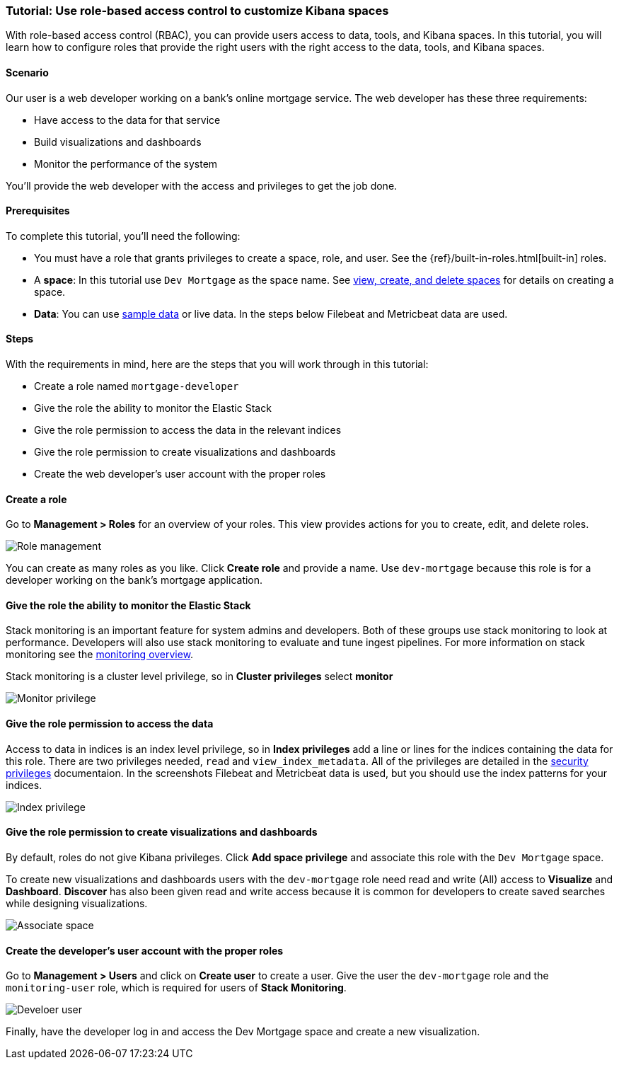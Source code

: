 [[space-rbac-tutorial]]
=== Tutorial:  Use role-based access control to customize Kibana spaces

With role-based access control (RBAC), you can provide users access to data, tools,
and Kibana spaces.  In this tutorial, you will learn how to configure roles
that provide the right users with the right access to the data, tools, and
Kibana spaces.

[float]
==== Scenario

Our user is a web developer working on a bank's
online mortgage service.  The web developer has these 
three requirements:

* Have access to the data for that service 
* Build visualizations and dashboards
* Monitor the performance of the system

You'll provide the web developer with the access and privileges to get the job done.

[float]
==== Prerequisites

To complete this tutorial, you'll need the following:

*  You must have a role that grants privileges to create a space, role, and user. See the {ref}/built-in-roles.html[built-in] roles.
*  A **space**: In this tutorial use `Dev Mortgage` as the space 
name. See <<spaces-managing, view, create, and delete spaces>> for 
details on creating a space.
*  **Data**:  You can use <<tutorial-sample-data, sample data>> or 
live data.  In the steps below Filebeat and Metricbeat data are used.

[float]
==== Steps

With the requirements in mind, here are the steps that you will work 
through in this tutorial:

* Create a role named `mortgage-developer`
* Give the role the ability to monitor the Elastic Stack
* Give the role permission to access the data in the relevant indices
* Give the role permission to create visualizations and dashboards 
* Create the web developer's user account with the proper roles

[float]
==== Create a role

Go to **Management > Roles** 
for an overview of your roles.  This view provides actions
for you to create, edit, and delete roles.

[role="screenshot"]
image::security/images/role-management.png["Role management"]


You can create as many roles as you like. Click *Create role* and 
provide a name. Use `dev-mortgage` because this role is for a developer 
working on the bank's mortgage application.

[float]
==== Give the role the ability to monitor the Elastic Stack

Stack monitoring is an important feature for system admins and developers.  
Both of these groups use stack monitoring to look at 
performance.  Developers will also use stack monitoring to evaluate and tune ingest pipelines.  For more information on stack monitoring see the https://www.elastic.co/guide/en/elasticsearch/reference/current/monitoring-overview.html[monitoring overview].

Stack monitoring is a cluster level privilege, so in *Cluster 
privileges* select  **monitor**

[role="screenshot"]
image::security/images/role-monitor-privilege.png["Monitor privilege"]

[float]
==== Give the role permission to access the data

Access to data in indices is an index level privilege, so in 
*Index privileges* add a line or lines for the indices containing the 
data for this role.  There are two privileges needed, `read` and 
`view_index_metadata`.  All of the privileges are detailed in the 
https://www.elastic.co/guide/en/elasticsearch/reference/current/security-privileges.html[security privileges] documentaion.
In the screenshots Filebeat and Metricbeat data is used, but you 
should use the index patterns for your indices.

[role="screenshot"]
image::security/images/role-index-privilege.png["Index privilege"]

[float]
==== Give the role permission to create visualizations and dashboards

By default, roles do not give Kibana privileges.  Click **Add space 
privilege** and associate this role with the `Dev Mortgage` space.

To create new visualizations and dashboards users with 
the `dev-mortgage` role need read and write (All) access to 
**Visualize** and **Dashboard**.  **Discover** has also 
been given read and write access because it is common for developers 
to create saved searches while designing visualizations.

[role="screenshot"]
image::security/images/role-space-visualization.png["Associate space"]

[float]
==== Create the developer's user account with the proper roles

Go to **Management > Users** and click on **Create user** to create a 
user.  Give the user the `dev-mortgage` role 
and the `monitoring-user` role, which is required for users of **Stack Monitoring**.

[role="screenshot"]
image::security/images/role-new-user.png["Develoer user"]

Finally, have the developer log in and access the Dev Mortgage space 
and create a new visualization.

